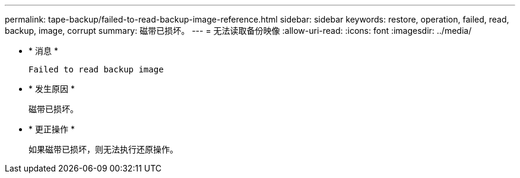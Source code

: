 ---
permalink: tape-backup/failed-to-read-backup-image-reference.html 
sidebar: sidebar 
keywords: restore, operation, failed, read, backup, image, corrupt 
summary: 磁带已损坏。 
---
= 无法读取备份映像
:allow-uri-read: 
:icons: font
:imagesdir: ../media/


* * 消息 *
+
`Failed to read backup image`

* * 发生原因 *
+
磁带已损坏。

* * 更正操作 *
+
如果磁带已损坏，则无法执行还原操作。


